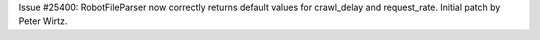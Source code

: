 Issue #25400: RobotFileParser now correctly returns default values for
crawl_delay and request_rate.  Initial patch by Peter Wirtz.